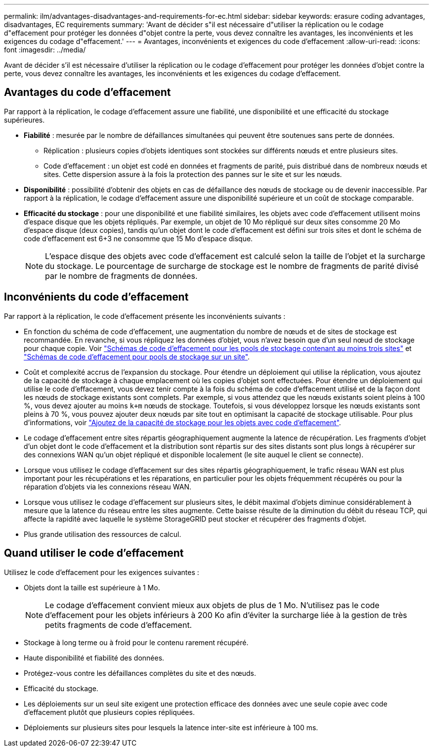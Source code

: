 ---
permalink: ilm/advantages-disadvantages-and-requirements-for-ec.html 
sidebar: sidebar 
keywords: erasure coding advantages, disadvantages, EC requirements 
summary: 'Avant de décider s"il est nécessaire d"utiliser la réplication ou le codage d"effacement pour protéger les données d"objet contre la perte, vous devez connaître les avantages, les inconvénients et les exigences du codage d"effacement.' 
---
= Avantages, inconvénients et exigences du code d'effacement
:allow-uri-read: 
:icons: font
:imagesdir: ../media/


[role="lead"]
Avant de décider s'il est nécessaire d'utiliser la réplication ou le codage d'effacement pour protéger les données d'objet contre la perte, vous devez connaître les avantages, les inconvénients et les exigences du codage d'effacement.



== Avantages du code d'effacement

Par rapport à la réplication, le codage d'effacement assure une fiabilité, une disponibilité et une efficacité du stockage supérieures.

* *Fiabilité* : mesurée par le nombre de défaillances simultanées qui peuvent être soutenues sans perte de données.
+
** Réplication : plusieurs copies d'objets identiques sont stockées sur différents nœuds et entre plusieurs sites.
** Code d'effacement : un objet est codé en données et fragments de parité, puis distribué dans de nombreux nœuds et sites. Cette dispersion assure à la fois la protection des pannes sur le site et sur les nœuds.


* *Disponibilité* : possibilité d'obtenir des objets en cas de défaillance des nœuds de stockage ou de devenir inaccessible. Par rapport à la réplication, le codage d'effacement assure une disponibilité supérieure et un coût de stockage comparable.
* *Efficacité du stockage* : pour une disponibilité et une fiabilité similaires, les objets avec code d'effacement utilisent moins d'espace disque que les objets répliqués. Par exemple, un objet de 10 Mo répliqué sur deux sites consomme 20 Mo d'espace disque (deux copies), tandis qu'un objet dont le code d'effacement est défini sur trois sites et dont le schéma de code d'effacement est 6+3 ne consomme que 15 Mo d'espace disque.
+

NOTE: L'espace disque des objets avec code d'effacement est calculé selon la taille de l'objet et la surcharge du stockage. Le pourcentage de surcharge de stockage est le nombre de fragments de parité divisé par le nombre de fragments de données.





== Inconvénients du code d'effacement

Par rapport à la réplication, le code d'effacement présente les inconvénients suivants :

* En fonction du schéma de code d'effacement, une augmentation du nombre de nœuds et de sites de stockage est recommandée. En revanche, si vous répliquez les données d'objet, vous n'avez besoin que d'un seul nœud de stockage pour chaque copie. Voir link:what-erasure-coding-schemes-are.html#erasure-coding-schemes-for-storage-pools-containing-three-or-more-sites["Schémas de code d'effacement pour les pools de stockage contenant au moins trois sites"] et link:what-erasure-coding-schemes-are.html#erasure-coding-schemes-for-one-site-storage-pools["Schémas de code d'effacement pour pools de stockage sur un site"].
* Coût et complexité accrus de l'expansion du stockage. Pour étendre un déploiement qui utilise la réplication, vous ajoutez de la capacité de stockage à chaque emplacement où les copies d'objet sont effectuées. Pour étendre un déploiement qui utilise le code d'effacement, vous devez tenir compte à la fois du schéma de code d'effacement utilisé et de la façon dont les nœuds de stockage existants sont complets. Par exemple, si vous attendez que les nœuds existants soient pleins à 100 %, vous devez ajouter au moins `k+m` nœuds de stockage. Toutefois, si vous développez lorsque les nœuds existants sont pleins à 70 %, vous pouvez ajouter deux nœuds par site tout en optimisant la capacité de stockage utilisable. Pour plus d'informations, voir link:../expand/adding-storage-capacity-for-erasure-coded-objects.html["Ajoutez de la capacité de stockage pour les objets avec code d'effacement"].
* Le codage d'effacement entre sites répartis géographiquement augmente la latence de récupération. Les fragments d'objet d'un objet dont le code d'effacement et la distribution sont répartis sur des sites distants sont plus longs à récupérer sur des connexions WAN qu'un objet répliqué et disponible localement (le site auquel le client se connecte).
* Lorsque vous utilisez le codage d'effacement sur des sites répartis géographiquement, le trafic réseau WAN est plus important pour les récupérations et les réparations, en particulier pour les objets fréquemment récupérés ou pour la réparation d'objets via les connexions réseau WAN.
* Lorsque vous utilisez le codage d'effacement sur plusieurs sites, le débit maximal d'objets diminue considérablement à mesure que la latence du réseau entre les sites augmente. Cette baisse résulte de la diminution du débit du réseau TCP, qui affecte la rapidité avec laquelle le système StorageGRID peut stocker et récupérer des fragments d'objet.
* Plus grande utilisation des ressources de calcul.




== Quand utiliser le code d'effacement

Utilisez le code d'effacement pour les exigences suivantes :

* Objets dont la taille est supérieure à 1 Mo.
+

NOTE: Le codage d'effacement convient mieux aux objets de plus de 1 Mo. N'utilisez pas le code d'effacement pour les objets inférieurs à 200 Ko afin d'éviter la surcharge liée à la gestion de très petits fragments de code d'effacement.

* Stockage à long terme ou à froid pour le contenu rarement récupéré.
* Haute disponibilité et fiabilité des données.
* Protégez-vous contre les défaillances complètes du site et des nœuds.
* Efficacité du stockage.
* Les déploiements sur un seul site exigent une protection efficace des données avec une seule copie avec code d'effacement plutôt que plusieurs copies répliquées.
* Déploiements sur plusieurs sites pour lesquels la latence inter-site est inférieure à 100 ms.

